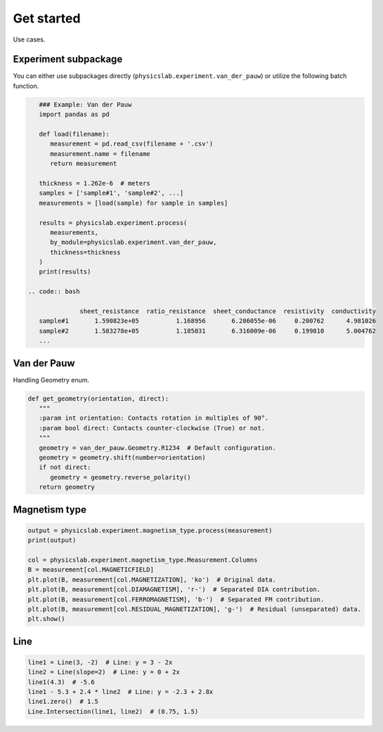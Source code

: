 .. _get-started-label:

Get started
===========

Use cases.

Experiment subpackage
---------------------

You can either use subpackages directly (``physicslab.experiment.van_der_pauw``)
or utilize the following batch function.

.. code:: python

    ### Example: Van der Pauw
    import pandas as pd
 
    def load(filename):
       measurement = pd.read_csv(filename + '.csv')
       measurement.name = filename
       return measurement
    
    thickness = 1.262e-6  # meters
    samples = ['sample#1', 'sample#2', ...]
    measurements = [load(sample) for sample in samples]
    
    results = physicslab.experiment.process(
       measurements,
       by_module=physicslab.experiment.van_der_pauw,
       thickness=thickness
    )
    print(results)
 
 .. code:: bash
 
               sheet_resistance  ratio_resistance  sheet_conductance  resistivity  conductivity
    sample#1       1.590823e+05          1.168956       6.286055e-06     0.200762      4.981026
    sample#2       1.583278e+05          1.185031       6.316009e-06     0.199810      5.004762
    ...


Van der Pauw
------------

Handling Geometry enum.

.. code:: python

   def get_geometry(orientation, direct):
      """ 
      :param int orientation: Contacts rotation in multiples of 90°.
      :param bool direct: Contacts counter-clockwise (True) or not.
      """
      geometry = van_der_pauw.Geometry.R1234  # Default configuration.
      geometry = geometry.shift(number=orientation)
      if not direct:
         geometry = geometry.reverse_polarity()
      return geometry


Magnetism type
--------------

.. code:: python

   output = physicslab.experiment.magnetism_type.process(measurement)
   print(output)

   col = physicslab.experiment.magnetism_type.Measurement.Columns
   B = measurement[col.MAGNETICFIELD]
   plt.plot(B, measurement[col.MAGNETIZATION], 'ko')  # Original data.
   plt.plot(B, measurement[col.DIAMAGNETISM], 'r-')  # Separated DIA contribution.
   plt.plot(B, measurement[col.FERROMAGNETISM], 'b-')  # Separated FM contribution.
   plt.plot(B, measurement[col.RESIDUAL_MAGNETIZATION], 'g-')  # Residual (unseparated) data.
   plt.show()


Line
----

.. code:: python

   line1 = Line(3, -2)  # Line: y = 3 - 2x
   line2 = Line(slope=2)  # Line: y = 0 + 2x
   line1(4.3)  # -5.6
   line1 - 5.3 + 2.4 * line2  # Line: y = -2.3 + 2.8x
   line1.zero()  # 1.5
   Line.Intersection(line1, line2)  # (0.75, 1.5)
